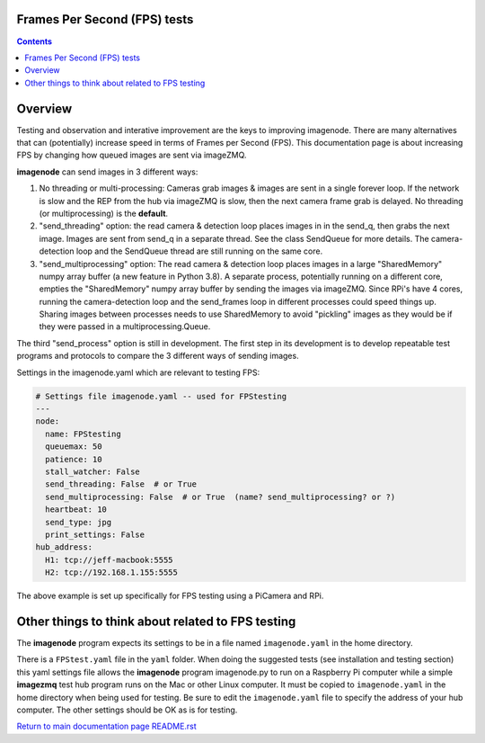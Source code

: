 =============================
Frames Per Second (FPS) tests
=============================

.. contents::

========
Overview
========

Testing and observation and interative improvement are the keys to improving
imagenode. There are many alternatives that can (potentially) increase speed
in terms of Frames per Second (FPS). This documentation page is about
increasing FPS by changing how queued images are sent via imageZMQ.

**imagenode** can send images in 3 different ways:

1. No threading or multi-processing: Cameras grab images & images are sent in a
   single forever loop. If the network is slow and the REP from the hub via
   imageZMQ is slow, then the next camera frame grab is delayed. No threading
   (or multiprocessing) is the **default**.
2. "send_threading" option: the read camera & detection loop places images in
   in the send_q, then grabs the next image. Images are sent from send_q in a
   separate thread. See the class SendQueue for more details. The camera-
   detection loop and the SendQueue thread are still running on the same core.
3. "send_multiprocessing" option: The read camera & detection loop places images in a
   large "SharedMemory" numpy array buffer (a new feature in Python 3.8). A
   separate process, potentially running on a different core, empties the
   "SharedMemory" numpy array buffer by sending the images via imageZMQ. Since
   RPi's have 4 cores, running the camera-detection loop and the send_frames
   loop in different processes could speed things up. Sharing images between
   processes needs to use SharedMemory to avoid "pickling" images as they would
   be if they were passed in a multiprocessing.Queue.

The third "send_process" option is still in development. The first step in its
development is to develop repeatable test programs and protocols to compare the
3 different ways of sending images.

Settings in the imagenode.yaml which are relevant to testing FPS:

.. code-block:: yaml

  # Settings file imagenode.yaml -- used for FPStesting
  ---
  node:
    name: FPStesting
    queuemax: 50
    patience: 10
    stall_watcher: False
    send_threading: False  # or True
    send_multiprocessing: False  # or True  (name? send_multiprocessing? or ?)
    heartbeat: 10
    send_type: jpg
    print_settings: False
  hub_address:
    H1: tcp://jeff-macbook:5555
    H2: tcp://192.168.1.155:5555


The above example is set up specifically for FPS testing using a PiCamera and
RPi.

==================================================
Other things to think about related to FPS testing
==================================================

The **imagenode** program expects its settings to be in a file named
``imagenode.yaml`` in the home directory.

There is a ``FPStest.yaml`` file in the ``yaml`` folder. When doing the suggested
tests (see installation and testing section) this yaml settings file allows
the **imagenode** program imagenode.py to run on a Raspberry Pi computer while
a simple **imagezmq** test hub program runs on the Mac or other Linux computer.
It must be copied to ``imagenode.yaml`` in the home directory when being
used for testing. Be sure to edit the ``imagenode.yaml`` file to specify the
address of your hub computer. The other settings should be OK as is for testing.

`Return to main documentation page README.rst <../README.rst>`_
